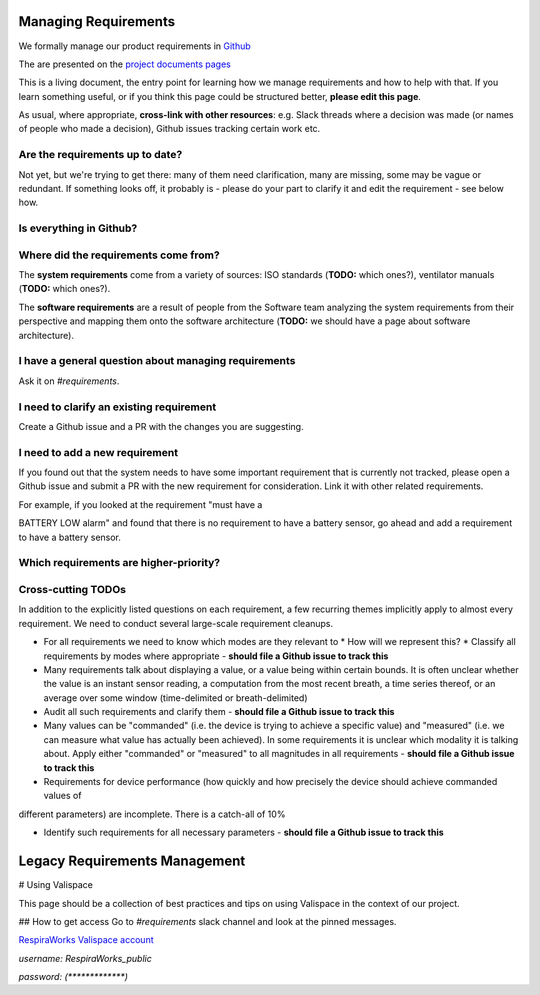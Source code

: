 .. requirements_management:

Managing Requirements
=====================

We formally manage our product requirements in `Github <https://github.com/RespiraWorks/Ventilator/tree/master/docs>`_

The are presented on the `project documents pages <https://respiraworks.github.io/Ventilator/>`_

This is a living document, the entry point for learning how we manage requirements and how to help with that. If you
learn something useful, or if you think this page could be structured better, **please edit this page**.

As usual, where appropriate, **cross-link with other resources**: e.g. Slack threads where a decision was made (or names
of people who made a decision), Github issues tracking certain work etc.

Are the requirements up to date?
--------------------------------

Not yet, but we're trying to get there: many of them need clarification, many are missing, some may be vague or
redundant. If something looks off, it probably is - please do your part to clarify it and edit the requirement - see
below how.

Is everything in Github?
---------------------------

.. todo:: Have electrical / PCB requirements been transferred?

.. todo:: Some additional artifacts are highly related to requirements or should be cross-linked with them, but are currently not managed in Github:

.. todo:: Failure Modes and Effects Analysis (FMEA)** - currently managed in `this spreadsheet <https://docs.google.com/spreadsheets/d/1qlTV5HqxnhlJXuhbSsEIfU-YwnN6PzgASv9_2dc5-cM/edit#gid=929514620>`_

.. todo:: How do we manage cross-linking between FMEA and the requirements?

.. todo:: We should have a wiki page explaining the FMEA

.. todo:: Validation logs - when we have a formal validation effort spun up, we will need to be able to trace every requirement to logs of tests showing that the requirement is met in a specific version of the product.

Where did the requirements come from?
-------------------------------------

The **system requirements** come from a variety of sources: ISO standards (**TODO:** which ones?), ventilator manuals
(**TODO:** which ones?).

The **software requirements** are a result of people from the Software team analyzing the system requirements from their
perspective and mapping them onto the software architecture
(**TODO:** we should have a page about software architecture).

.. todo:: Where did the other ones come from?

.. todo:: How will we know that they are correct and complete?

.. todo:: How will I know when a requirement changes?

I have a general question about managing requirements
-----------------------------------------------------

Ask it on `#requirements`.

.. todo:: Are there more detailed places where one should go with more specific questions? Eg. hardware requirements, legal requirements, what to do if you need to talk to a doctor to clarify something?)

I need to clarify an existing requirement
-----------------------------------------

Create a Github issue and a PR with the changes you are suggesting.

.. todo:: Describe the feature in more detail, e.g. will I get a notification if somebody responds? Will I get a notification if somebody asks a question about a requirement I added?

I need to add a new requirement
-------------------------------

If you found out that the system needs to have some important requirement that is currently not tracked, please open a Github issue and submit a PR with the new requirement for consideration.
Link it with other related requirements.

For example, if you looked at the requirement "must have a

BATTERY LOW alarm" and found that there is no requirement to have a battery sensor, go ahead and add a requirement to
have a battery sensor.

Which requirements are higher-priority?
------------------------------------------

.. todo:: This ideally should link to a well-prioritized "milestones" page

Cross-cutting TODOs
-------------------

In addition to the explicitly listed questions on each requirement, a few recurring themes implicitly apply to almost
every requirement. We need to conduct several large-scale requirement cleanups.

* For all requirements we need to know which modes are they relevant to
  * How will we represent this?
  * Classify all requirements by modes where appropriate - **should file a Github issue to track this**

* Many requirements talk about displaying a value, or a value being within certain bounds. It is often unclear whether the value is an instant sensor reading, a computation from the most recent breath, a time series thereof, or an average over some window (time-delimited or breath-delimited)

* Audit all such requirements and clarify them -  **should file a Github issue to track this**

* Many values can be "commanded" (i.e. the device is trying to achieve a specific value) and "measured" (i.e. we can measure what value has actually been achieved). In some requirements it is unclear which modality it is talking about. Apply either "commanded" or "measured" to all magnitudes in all requirements - **should file a Github issue to
  track this**

* Requirements for device performance (how quickly and how precisely the device should achieve commanded values of
different parameters) are incomplete. There is a catch-all of 10%

* Identify such requirements for all necessary parameters - **should file a Github issue to track this**

Legacy Requirements Management
==============================

# Using Valispace

This page should be a collection of best practices and tips on using Valispace in the context of our project.

## How to get access
Go to `#requirements` slack channel and look at the pinned messages.

`RespiraWorks Valispace account <https://covent-19.valispace.com/specifications/requirements>`_

`username: RespiraWorks_public`

`password: (*************)`

.. todo:: Pull comments from Valispace - `Github issue <https://github.com/RespiraWorks/Ventilator/issues/1088>`_
